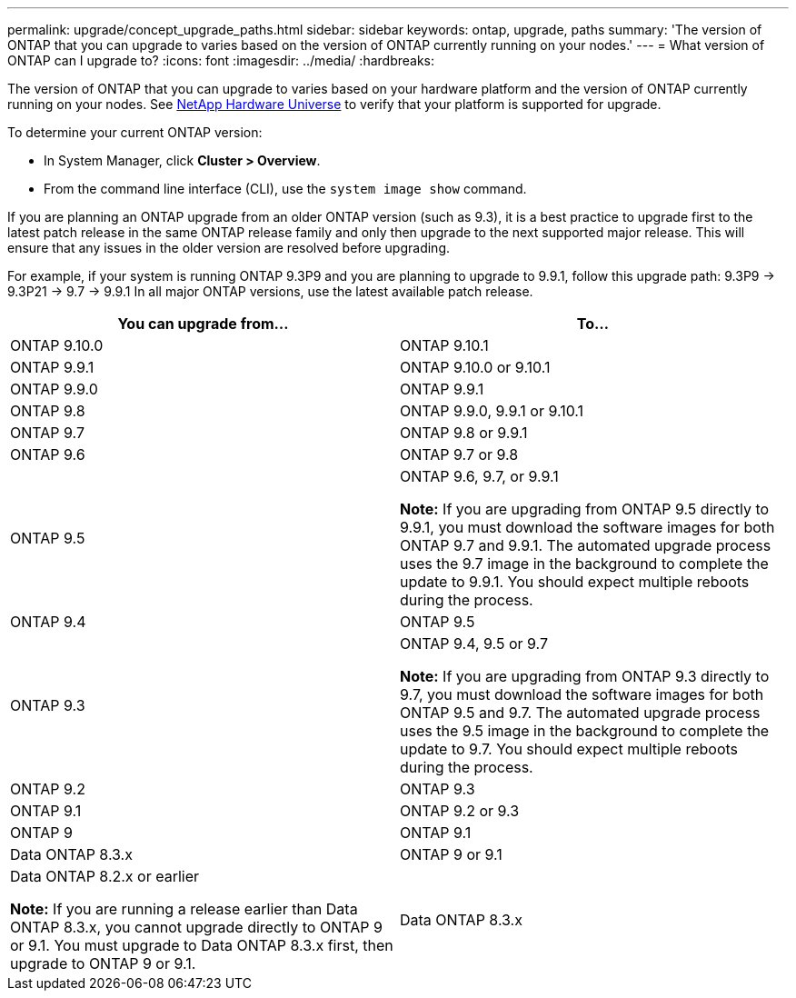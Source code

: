 ---
permalink: upgrade/concept_upgrade_paths.html
sidebar: sidebar
keywords: ontap, upgrade, paths
summary: 'The version of ONTAP that you can upgrade to varies based on the version of ONTAP currently running on your nodes.'
---
= What version of ONTAP can I upgrade to?
:icons: font
:imagesdir: ../media/
:hardbreaks:

[.lead]
The version of ONTAP that you can upgrade to varies based on your hardware platform and the version of ONTAP currently running on your nodes. See https://hwu.netapp.com[NetApp Hardware Universe^] to verify that your platform is supported for upgrade.

To determine your current ONTAP version:

* In System Manager, click *Cluster > Overview*.
* From the command line interface (CLI), use the `system image show` command.

If you are planning an ONTAP upgrade from an older ONTAP version (such as 9.3), it is a best practice to upgrade first to the latest patch release in the same ONTAP release family and only then upgrade to the next supported major release. This will ensure that any issues in the older version are resolved before upgrading.

For example, if your system is running ONTAP 9.3P9 and you are planning to upgrade to 9.9.1, follow this upgrade path:
    9.3P9 -> 9.3P21 -> 9.7 -> 9.9.1
In all major ONTAP versions, use the latest available patch release.


[cols=2*,options="header"]
|===
| You can upgrade from...| To...

a| ONTAP 9.10.0
a| ONTAP 9.10.1

a| ONTAP 9.9.1
a| ONTAP 9.10.0 or 9.10.1

a| ONTAP 9.9.0
a| ONTAP 9.9.1

a| ONTAP 9.8
a| ONTAP 9.9.0, 9.9.1 or 9.10.1

a| ONTAP 9.7
a| ONTAP 9.8 or 9.9.1

a| ONTAP 9.6
a| ONTAP 9.7 or 9.8

a| ONTAP 9.5
a| ONTAP 9.6, 9.7, or 9.9.1

*Note:* If you are upgrading from ONTAP 9.5 directly to 9.9.1, you must download the software images for both ONTAP 9.7 and 9.9.1. The automated upgrade process uses the 9.7 image in the background to complete the update to 9.9.1. You should expect multiple reboots during the process.

a| ONTAP 9.4
a| ONTAP 9.5

a| ONTAP 9.3
a| ONTAP 9.4, 9.5 or 9.7

*Note:* If you are upgrading from ONTAP 9.3 directly to 9.7, you must download the software images for both ONTAP 9.5 and 9.7. The automated upgrade process uses the 9.5 image in the background to complete the update to 9.7. You should expect multiple reboots during the process.

a| ONTAP 9.2
a| ONTAP 9.3

a| ONTAP 9.1
a| ONTAP 9.2 or 9.3

a| ONTAP 9
a| ONTAP 9.1

a| Data ONTAP 8.3.x
a| ONTAP 9 or 9.1

a| Data ONTAP 8.2.x or earlier

*Note:* If you are running a release earlier than Data ONTAP 8.3.x, you cannot upgrade directly to ONTAP 9 or 9.1. You must upgrade to Data ONTAP 8.3.x first, then upgrade to ONTAP 9 or 9.1.
a| Data ONTAP 8.3.x
|===

// 27 Jan 2022, BURT 1449946
// BURT 1454366